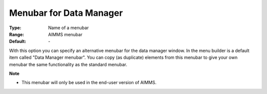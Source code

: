 

.. _option-AIMMS-menubar_for_data_manager:


Menubar for Data Manager
========================



:Type:	Name of a menubar	
:Range:	AIMMS menubar	
:Default:	\-	



With this option you can specify an alternative menubar for the data manager window. In the menu builder is a default item called "Data Manager menubar". You can copy (as duplicate) elements from this menubar to give your own menubar the same functionality as the standard menubar.



**Note** 

*	This menubar will only be used in the end-user version of AIMMS.






